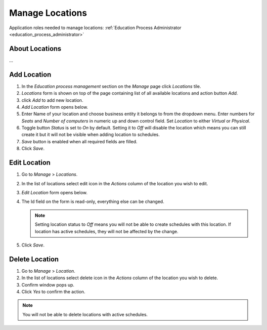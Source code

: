 Manage Locations
================

Application roles needed to manage locations: :ref:`Education Process Administrator <education_process_administrator>`

About Locations
^^^^^^^^^^^^^^

... 

Add Location
^^^^^^^^^^^^^^^^^^^^^^^^^^^

#. In the *Education process management* section on the *Manage* page click *Locations* tile.
#. *Locations* form is shown on top of the page containing list of all available locations and action button *Add*.
#. click *Add* to add new location.
#. *Add Location* form opens below.
#. Enter Name of your location and choose business entity it belongs to from the dropdown menu. Enter numbers for *Seats* and *Number of computers* in numeric up and down control field. Set *Location* to either *Virtual* or *Physical*. 
#. Toggle button *Status* is set to *On* by default. Setting it to *Off* will disable the location which means you can still create it but it will not be visible when adding location to schedules.
#. *Save* button is enabled when all required fields are filled.
#. Click *Save*.

Edit Location
^^^^^^^^^^^^^^^^^^^^^^^^^^^

#. Go to *Manage* > *Locations*.
#. In the list of locations select edit icon in the *Actions* column of the location you wish to edit.
#. *Edit Location* form opens below.
#. The Id field on the form is read-only, everything else can be changed.

   .. note:: Setting location status to *Off* means you will not be able to create schedules with this location. If location has active schedules, they will not be affected by the change.
   
#. Click *Save*.

Delete Location
^^^^^^^^^^^^^^

#. Go to *Manage* > *Location*.
#. In the list of locations select delete icon in the *Actions* column of the location you wish to delete.
#. Confirm window pops up.
#. Click *Yes* to confirm the action.

.. note:: You will not be able to delete locations with active schedules.
